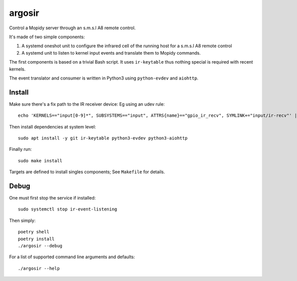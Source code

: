 ========
argosir
========

Control a Mopidy server through an s.m.s.l A8 remote control.

It's made of two simple components:

1. A systemd oneshot unit to configure the infrared cell of the
   running host for a s.m.s.l A8 remote control

2. A systemd unit to listen to kernel input events and translate them
   to Mopidy commands.

The first components is based on a trivial Bash script. It uses
``ir-keytable`` thus nothing special is required with recent kernels.

The event translator and consumer is written in Python3 using
``python-evdev`` and ``aiohttp``.

Install
~~~~~~~

Make sure there's a fix path to the IR receiver device: Eg using an udev rule::

  echo 'KERNELS=="input[0-9]*", SUBSYSTEMS=="input", ATTRS{name}=="gpio_ir_recv", SYMLINK+="input/ir-recv"' | sudo tee /etc/udev/rules.d/99-gpio_ir_recv.rules

Then install dependencies at system level::

  sudo apt install -y git ir-keytable python3-evdev python3-aiohttp

Finally run::

  sudo make install

Targets are defined to install singles components; See ``Makefile`` for details.

Debug
~~~~~

One must first stop the service if installed::

  sudo systemctl stop ir-event-listening

Then simply::

  poetry shell
  poetry install
  ./argosir --debug

For a list of supported command line arguments and defaults::

  ./argosir --help
